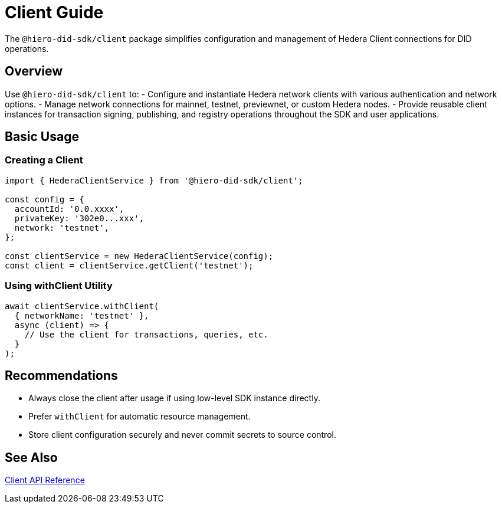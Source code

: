 = Client Guide

The `@hiero-did-sdk/client` package simplifies configuration and management of Hedera Client connections for DID operations.

== Overview

Use `@hiero-did-sdk/client` to:
- Configure and instantiate Hedera network clients with various authentication and network options.
- Manage network connections for mainnet, testnet, previewnet, or custom Hedera nodes.
- Provide reusable client instances for transaction signing, publishing, and registry operations throughout the SDK and user applications.

== Basic Usage

=== Creating a Client

[source,typescript]
----
import { HederaClientService } from '@hiero-did-sdk/client';

const config = {
  accountId: '0.0.xxxx',
  privateKey: '302e0...xxx',
  network: 'testnet',
};

const clientService = new HederaClientService(config);
const client = clientService.getClient('testnet');
----

=== Using withClient Utility

[source,typescript]
----
await clientService.withClient(
  { networkName: 'testnet' },
  async (client) => {
    // Use the client for transactions, queries, etc.
  }
);
----

== Recommendations

- Always close the client after usage if using low-level SDK instance directly.
- Prefer `withClient` for automatic resource management.
- Store client configuration securely and never commit secrets to source control.

== See Also

xref:03-implementation/components/client-api.adoc[Client API Reference]

